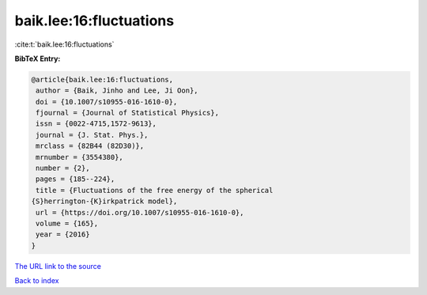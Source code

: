baik.lee:16:fluctuations
========================

:cite:t:`baik.lee:16:fluctuations`

**BibTeX Entry:**

.. code-block:: bibtex

   @article{baik.lee:16:fluctuations,
    author = {Baik, Jinho and Lee, Ji Oon},
    doi = {10.1007/s10955-016-1610-0},
    fjournal = {Journal of Statistical Physics},
    issn = {0022-4715,1572-9613},
    journal = {J. Stat. Phys.},
    mrclass = {82B44 (82D30)},
    mrnumber = {3554380},
    number = {2},
    pages = {185--224},
    title = {Fluctuations of the free energy of the spherical
   {S}herrington-{K}irkpatrick model},
    url = {https://doi.org/10.1007/s10955-016-1610-0},
    volume = {165},
    year = {2016}
   }
`The URL link to the source <ttps://doi.org/10.1007/s10955-016-1610-0}>`_


`Back to index <../By-Cite-Keys.html>`_
